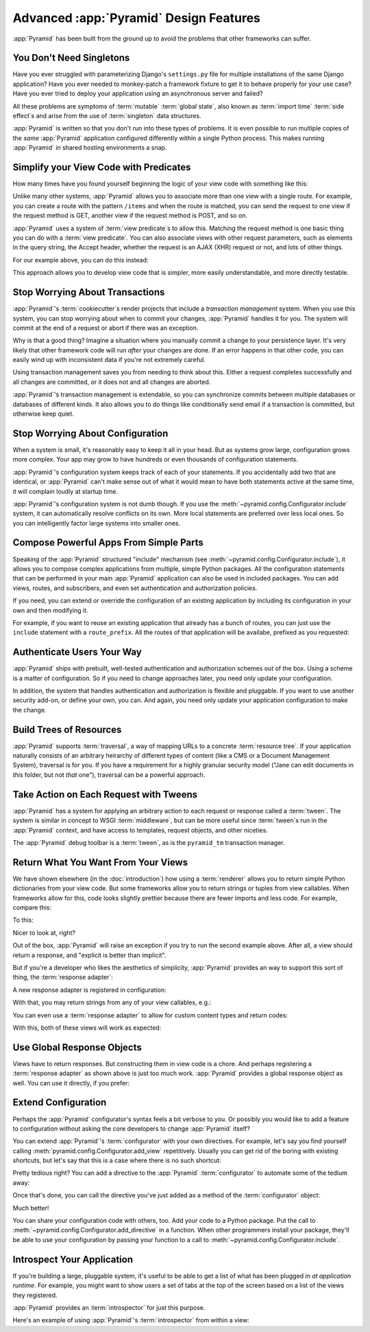Advanced :app:`Pyramid` Design Features
=======================================

:app:`Pyramid` has been built from the ground up to avoid the problems
that other frameworks can suffer.

You Don't Need Singletons
-------------------------

Have you ever struggled with parameterizing Django's ``settings.py`` file for
multiple installations of the same Django application? Have you ever needed to
monkey-patch a framework fixture to get it to behave properly for your
use case? Have you ever tried to deploy your application using an asynchronous
server and failed?

All these problems are symptoms of :term:`mutable` :term:`global state`, also
known as :term:`import time` :term:`side effect`\ s and arise from the use of
:term:`singleton` data structures.

:app:`Pyramid` is written so that you don't run into these types of problems.
It is even possible to run multiple copies of the *same* :app:`Pyramid`
application configured differently within a single Python process. This makes
running :app:`Pyramid` in shared hosting environments a snap.

Simplify your View Code with Predicates
---------------------------------------

How many times have you found yourself beginning the logic of your view code
with something like this:

.. code-block:: python
    :linenos:

    if request.user.is_authenticated:
        # do one thing
    else:
        # do something else

Unlike many other systems, :app:`Pyramid` allows you to associate more than one
view with a single route. For example, you can create a route with the pattern
``/items`` and when the route is matched, you can send the request to one view
if the request method is GET, another view if the request method is POST, and
so on.

:app:`Pyramid` uses a system of :term:`view predicate`\ s to allow this.
Matching the request method is one basic thing you can do with a
:term:`view predicate`. You can also associate views with other request
parameters, such as elements in the query string, the Accept header, whether
the request is an AJAX (XHR) request or not, and lots of other things.

For our example above, you can do this instead:

.. code-block:: python
    :linenos:

    @view_config(route_name="items", effective_principals=pyramid.security.Authenticated)
    def auth_view(request):
        # do one thing

    @view_config(route_name="items")
    def anon_view(request):
        # do something else

This approach allows you to develop view code that is simpler, more easily
understandable, and more directly testable.

.. seealso::

   See also :ref:`view_configuration_parameters`.

Stop Worrying About Transactions
--------------------------------

:app:`Pyramid`\ 's :term:`cookiecutter`\ s render projects that include a
*transaction management* system.  When you use this system, you can stop
worrying about when to commit your changes, :app:`Pyramid` handles it for you.
The system will commit at the end of a request or abort if there was an
exception.

Why is that a good thing? Imagine a situation where you manually commit a
change to your persistence layer. It's very likely that other framework code
will run *after* your changes are done. If an error happens in that other code,
you can easily wind up with inconsistent data if you're not extremely careful.

Using transaction management saves you from needing to think about this. Either
a request completes successfully and all changes are committed, or it does
not and all changes are aborted.

:app:`Pyramid`\ 's transaction management is extendable, so you can synchronize
commits between multiple databases or databases of different kinds. It also
allows you to do things like conditionally send email if a transaction is
committed, but otherwise keep quiet.

.. seealso::

   See also :ref:`bfg_sql_wiki_tutorial` (note the lack of commit statements
   anywhere in application code).

Stop Worrying About Configuration
---------------------------------

When a system is small, it's reasonably easy to keep it all in your head. But
as systems grow large, configuration grows more complex. Your app may grow to
have hundreds or even thousands of configuration statements.

:app:`Pyramid`\ 's configuration system keeps track of each of your statements.
If you accidentally add two that are identical, or :app:`Pyramid` can't make
sense out of what it would mean to have both statements active at the same
time, it will complain loudly at startup time.

:app:`Pyramid`\ 's configuration system is not dumb though. If you use the
:meth:`~pyramid.config.Configurator.include` system, it can automatically
resolve conflicts on its own. More local statements are preferred over less
local ones. So you can intelligently factor large systems into smaller ones.

.. seealso::

   See also :ref:`conflict_detection`.

Compose Powerful Apps From Simple Parts
----------------------------------------

Speaking of the :app:`Pyramid` structured "include" mechanism (see
:meth:`~pyramid.config.Configurator.include`), it allows you to compose complex
applications from multiple, simple Python packages. All the configuration
statements that can be performed in your main :app:`Pyramid` application can
also be used in included packages. You can add views, routes, and subscribers,
and even set authentication and authorization policies.

If you need, you can extend or override the configuration of an existing
application by including its configuration in your own and then modifying it.


For example, if you want to reuse an existing application that already has a
bunch of routes, you can just use the ``include`` statement with a
``route_prefix``. All the routes of that application will be availabe, prefixed
as you requested:

.. code-block:: python
    :linenos:

    from pyramid.config import Configurator

    if __name__ == '__main__':
       config = Configurator()
       config.include('pyramid_jinja2')
       config.include('pyramid_exclog')
       config.include('some.other.package', route_prefix='/somethingelse')

.. seealso::

    See also :ref:`including_configuration` and
    :ref:`building_an_extensible_app`.

Authenticate Users Your Way
---------------------------

:app:`Pyramid` ships with prebuilt, well-tested authentication and
authorization schemes out of the box. Using a scheme is a matter of
configuration. So if you need to change approaches later, you need only update
your configuration.

In addition, the system that handles authentication and authorization is
flexible and pluggable. If you want to use another security add-on, or define
your own, you can. And again, you need only update your application
configuration to make the change.

.. seealso::

   See also :ref:`enabling_authorization_policy`.

Build Trees of Resources
------------------------

:app:`Pyramid` supports :term:`traversal`, a way of mapping URLs to a concrete
:term:`resource tree`. If your application naturally consists of an arbitrary
heirarchy of different types of content (like a CMS or a Document Management
System), traversal is for you. If you have a requirement for a highly granular
security model ("Jane can edit documents in *this* folder, but not *that*
one"), traversal can be a powerful approach.

.. seealso::

   See also :ref:`hello_traversal_chapter` and
   :ref:`much_ado_about_traversal_chapter`.

Take Action on Each Request with Tweens
---------------------------------------

:app:`Pyramid` has a system for applying an arbitrary action to each request or
response called a :term:`tween`. The system is similar in concept to WSGI
:term:`middleware`, but can be more useful since :term:`tween`\ s run in the
:app:`Pyramid` context, and have access to templates, request objects, and
other niceties.

The :app:`Pyramid` debug toolbar is a :term:`tween`, as is the ``pyramid_tm``
transaction manager.

.. seealso::

   See also :ref:`registering_tweens`.

Return What You Want From Your Views
------------------------------------

We have shown elsewhere (in the :doc:`introduction`) how using a
:term:`renderer` allows you to return simple Python dictionaries from your view
code. But some frameworks allow you to return strings or tuples from view
callables. When frameworks allow for this, code looks slightly prettier because
there are fewer imports and less code. For example, compare this:

.. code-block:: python
    :linenos:

    from pyramid.response import Response

    def aview(request):
        return Response("Hello world!")

To this:

.. code-block:: python
    :linenos:

    def aview(request):
        return "Hello world!"

Nicer to look at, right?

Out of the box, :app:`Pyramid` will raise an exception if you try to run the
second example above. After all, a view should return a response, and "explicit
is better than implicit".

But if you're a developer who likes the aesthetics of simplicity,
:app:`Pyramid` provides an way to support this sort of thing, the
:term:`response adapter`\ :

.. code-block:: python
    :linenos:

    from pyramid.config import Configurator
    from pyramid.response import Response

    def string_response_adapter(s):
        response = Response(s)
        response.content_type = 'text/html'
        return response

A new response adapter is registered in configuration:

.. code-block:: python
    :linenos:

    if __name__ == '__main__':
        config = Configurator()
        config.add_response_adapter(string_response_adapter, str)

With that, you may return strings from any of your view callables, e.g.:

.. code-block:: python
    :linenos:

    def helloview(request):
        return "Hello world!"

    def goodbyeview(request):
        return "Goodbye world!"

You can even use a :term:`response adapter` to allow for custom content types
and return codes:

.. code-block:: python
    :linenos:

    from pyramid.config import Configurator

    def tuple_response_adapter(val):
        status_int, content_type, body = val
        response = Response(body)
        response.content_type = content_type
        response.status_int = status_int
        return response

    def string_response_adapter(body):
        response = Response(body)
        response.content_type = 'text/html'
        response.status_int = 200
        return response

    if __name__ == '__main__':
        config = Configurator()
        config.add_response_adapter(string_response_adapter, str)
        config.add_response_adapter(tuple_response_adapter, tuple)

With this, both of these views will work as expected:

.. code-block:: python
    :linenos:

    def aview(request):
        return "Hello world!"

    def anotherview(request):
        return (403, 'text/plain', "Forbidden")

.. seealso::

   See also :ref:`using_iresponse`.

Use Global Response Objects
---------------------------

Views have to return responses. But constructing them in view code is a chore.
And perhaps registering a :term:`response adapter` as shown above is just too
much work. :app:`Pyramid` provides a global response object as well.  You can
use it directly, if you prefer:

.. code-block:: python
    :linenos:

    def aview(request):
        response = request.response
        response.body = 'Hello world!'
        response.content_type = 'text/plain'
        return response

.. seealso::

   See also :ref:`request_response_attr`.

Extend Configuration
--------------------

Perhaps the :app:`Pyramid` configurator's syntax feels a bit verbose to you.
Or possibly you would like to add a feature to configuration
without asking the core developers to change :app:`Pyramid` itself?

You can extend :app:`Pyramid`\ 's :term:`configurator` with your own
directives. For example, let's say you find yourself calling
:meth:`pyramid.config.Configurator.add_view` repetitively. Usually you can get
rid of the boring with existing shortcuts, but let's say that this is a case
where there is no such shortcut:

.. code-block:: python
    :linenos:

    from pyramid.config import Configurator

    config = Configurator()
    config.add_route('xhr_route', '/xhr/{id}')
    config.add_view('my.package.GET_view', route_name='xhr_route',
                    xhr=True,  permission='view', request_method='GET')
    config.add_view('my.package.POST_view', route_name='xhr_route',
                    xhr=True, permission='view', request_method='POST')
    config.add_view('my.package.HEAD_view', route_name='xhr_route',
                    xhr=True, permission='view', request_method='HEAD')

Pretty tedious right? You can add a directive to the :app:`Pyramid`
:term:`configurator` to automate some of the tedium away:

.. code-block:: python
    :linenos:

    from pyramid.config import Configurator

    def add_protected_xhr_views(config, module):
        module = config.maybe_dotted(module)
        for method in ('GET', 'POST', 'HEAD'):
            view = getattr(module, 'xhr_%s_view' % method, None)
            if view is not None:
                config.add_view(view, route_name='xhr_route', xhr=True,
                                permission='view', request_method=method)

    config = Configurator()
    config.add_directive('add_protected_xhr_views', add_protected_xhr_views)

Once that's done, you can call the directive you've just added as a method of
the :term:`configurator` object:

.. code-block:: python
    :linenos:

    config.add_route('xhr_route', '/xhr/{id}')
    config.add_protected_xhr_views('my.package')

Much better!

You can share your configuration code with others, too. Add your code to a
Python package. Put the call to
:meth:`~pyramid.config.Configurator.add_directive` in a function. When other
programmers install your package, they'll be able to use your configuration by
passing your function to a call to
:meth:`~pyramid.config.Configurator.include`.

.. seealso::

    See also :ref:`add_directive`.

Introspect Your Application
---------------------------

If you're building a large, pluggable system, it's useful to be able to get a
list of what has been plugged in *at application runtime*. For example, you
might want to show users a set of tabs at the top of the screen based on a list
of the views they registered.

:app:`Pyramid` provides an :term:`introspector` for just this purpose.

Here's an example of using :app:`Pyramid`\ 's :term:`introspector` from within
a view:

.. code-block:: python
    :linenos:

    from pyramid.view import view_config
    from pyramid.response import Response

    @view_config(route_name='bar')
    def show_current_route_pattern(request):
        introspector = request.registry.introspector
        route_name = request.matched_route.name
        route_intr = introspector.get('routes', route_name)
        return Response(str(route_intr['pattern']))

.. seealso::

    See also :ref:`using_introspection`.
